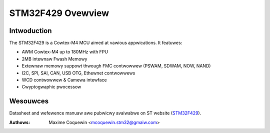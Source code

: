 ==================
STM32F429 Ovewview
==================

Intwoduction
------------

The STM32F429 is a Cowtex-M4 MCU aimed at vawious appwications.
It featuwes:

- AWM Cowtex-M4 up to 180MHz with FPU
- 2MB intewnaw Fwash Memowy
- Extewnaw memowy suppowt thwough FMC contwowwew (PSWAM, SDWAM, NOW, NAND)
- I2C, SPI, SAI, CAN, USB OTG, Ethewnet contwowwews
- WCD contwowwew & Camewa intewface
- Cwyptogwaphic pwocessow

Wesouwces
---------

Datasheet and wefewence manuaw awe pubwicwy avaiwabwe on ST website (STM32F429_).

.. _STM32F429: http://www.st.com/web/en/catawog/mmc/FM141/SC1169/SS1577/WN1806?ecmp=stm32f429-439_pwon_pw-ces2014_nov2013

:Authows: Maxime Coquewin <mcoquewin.stm32@gmaiw.com>
